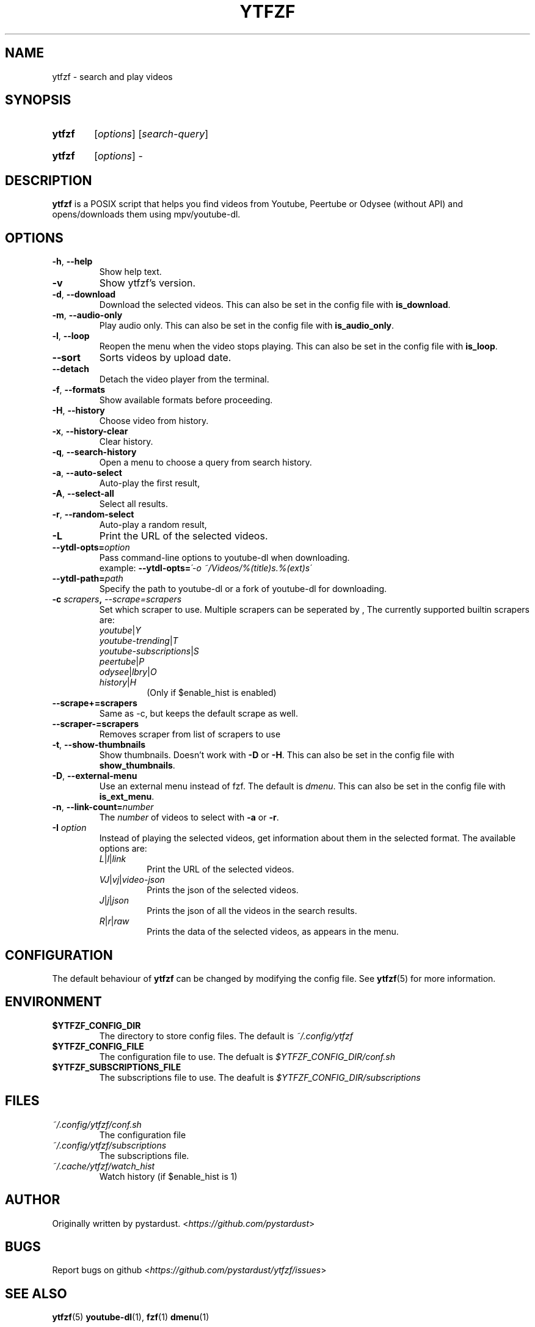 .TH YTFZF 1 "2021 September" "ytfzf 2.0"

.SH NAME
ytfzf \- search and play videos

.SH SYNOPSIS
.SY ytfzf
.RI [ options ]
.RI [ search\-query ]

.SY ytfzf
.RI [ options ]
.RI \-

.SH DESCRIPTION
.PP
.B ytfzf
is a POSIX script that helps you find videos
from Youtube, Peertube or Odysee
(without API)
and opens/downloads them using mpv/youtube\-dl.

.SH OPTIONS
.TP
.BR \-h ", " \-\-help
Show help text.
.TP
.BR \-v
Show ytfzf's version.
.TP
.BR \-d ", " \-\-download
Download the selected videos.
This can also be set in the config file with
.BR is_download .
.TP
.BR \-m ", " \-\-audio\-only
Play audio only.
This can also be set in the config file with
.BR is_audio_only .
.TP
.BR \-l ", " \-\-loop
Reopen the menu when the video stops playing.
This can also be set in the config file with
.BR is_loop .
.TP
.BR \-\-sort
Sorts videos by upload date.
.TP
.BR \-\-detach
Detach the video player from the terminal.
.TP
.BR \-f ", " \-\-formats
Show available formats before proceeding.
.TP
.BR \-H ", " \-\-history
Choose video from history.
.TP
.BR \-x ", " \-\-history\-clear
Clear history.
.TP
.BR \-q ", " \-\-search\-history
Open a menu to choose a query from search history.
.TP
.BR \-a ", " \-\-auto\-select
Auto\-play the first result,
.TP
.BR \-A ", " \-\-select\-all
Select all results.
.TP
.BR \-r ", " \-\-random\-select
Auto\-play a random result,
.TP
.B \-L
Print the URL of the selected videos.
.TP
.BI \-\-ytdl\-opts= option
Pass command\-line options to youtube\-dl when downloading.
.EX
.RB "example: " \-\-ytdl\-opts= "\fI\'\-o ~/Videos/%(title)s.%(ext)s\'"
.EE
.TP
.BI \-\-ytdl\-path= path
Specify the path to youtube\-dl or a fork of youtube\-dl for downloading.
.TP
.BI \-c " scrapers" ", " "\-\-scrape=scrapers"
Set which scraper to use.
Multiple scrapers can be seperated by ,
The currently supported builtin scrapers are:
.RS
.TP
.IR youtube | Y
.TP
.IR youtube\-trending | T
.TP
.IR youtube\-subscriptions | S
.TP
.IR peertube | P
.TP
.IR odysee | lbry | O
.TP
.IR history | H
(Only if $enable_hist is enabled)
.RE
.TP
.BI "\-\-scrape+=scrapers"
Same as \-c, but keeps the default scrape as well.
.TP
.BI \-\-scraper-=scrapers
Removes scraper from list of scrapers to use
.TP
.BR \-t ", " \-\-show\-thumbnails
Show thumbnails.
Doesn't work with \fB\-D\fR or \fB\-H\fR.
This can also be set in the config file with
.BR show_thumbnails .
.TP
.BR \-D ", " \-\-external\-menu
Use an external menu instead of fzf.
The default is \fIdmenu\fR.
This can also be set in the config file with
.BR is_ext_menu .
.TP
.BR \-n ", " \-\-link\-count=\fInumber
The \fInumber\fR of videos to select with \fB\-a\fR or \fB\-r\fR.
.TP
.BI \-I " option"
Instead of playing the selected videos,
get information about them in the selected format.
The available options are:
.RS
.TP
.IR L | l | link
Print the URL of the selected videos.
.TP
.IR VJ | vj | video\-json
Prints the json of the selected videos.
.TP
.IR J | j | json
Prints the json of all the videos in the search results.
.TP
.IR R | r | raw
Prints the data of the selected videos, as appears in the menu.
.RE

.SH CONFIGURATION
The default behaviour of \fBytfzf\fR can be changed by modifying the config file.
See \fBytfzf\fR(5) for more information.

.SH ENVIRONMENT
.TP
.B $YTFZF_CONFIG_DIR
The directory to store config files.
The default is
.I ~/.config/ytfzf
.TP
.B $YTFZF_CONFIG_FILE
The configuration file to use.
The defualt is
.I $YTFZF_CONFIG_DIR/conf.sh
.TP
.B $YTFZF_SUBSCRIPTIONS_FILE
The subscriptions file to use.
The deafult is
.I $YTFZF_CONFIG_DIR/subscriptions

.SH FILES
.TP
.I ~/.config/ytfzf/conf.sh
The configuration file
.TP
.I ~/.config/ytfzf/subscriptions
The subscriptions file.
.TP
.I ~/.cache/ytfzf/watch_hist
Watch history (if $enable_hist is 1)

.SH AUTHOR
Originally written by pystardust.
.RI < https://github.com/pystardust >

.SH BUGS
Report bugs on github
.RI < https://github.com/pystardust/ytfzf/issues >

.SH SEE ALSO
.BR ytfzf (5)
.BR youtube\-dl (1),
.BR fzf (1)
.BR dmenu (1)

.SH COPYRIGHT
.PP
\fBytfzf\fR is free software:
you can redistribute it and/or modify it under the terms of the
\fIGNU General Public License version 3\fR as published by the Free Software Foundation.
.PP
\fBytfzf\fR is distributed in the hope that it will be useful,but WITHOUT ANY WARRANTY;
without even the implied warranty of MERCHANTABILITY or FITNESS FOR A PARTICULAR PURPOSE.
See the GNU General Public License for more details.
.PP
You should have received a copy of the GNU General Public License along with \fBytfzf\fR.
If not, see
.RI < https://www.gnu.org/licenses/ >.
